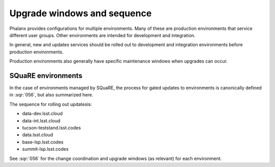 ############################
Upgrade windows and sequence
############################

Phalanx provides configurations for multiple environments.
Many of these are production environments that service different user groups.
Other environments are intended for development and integration.

In general, new and updates services should be rolled out to development and integration environments before production environments.

Production environments also generally have specific maintenance windows when upgrades can occur.

SQuaRE environments
===================

In the case of environments managed by SQuaRE, the process for gated updates to environments is canonically defined in :sqr:`056`, but also summarized here.

The sequence for rolling out updatesis:

* data-dev.lsst.cloud
* data-int.lsst.cloud
* tucson-teststand.lsst.codes
* data.lsst.cloud
* base-lsp.lsst.codes
* summit-lsp.lsst.codes

See :sqr:`056` for the change coordination and upgrade windows (as relevant) for each environment.
